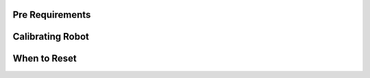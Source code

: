 Pre Requirements
================

Calibrating Robot
=================

When to Reset
=============
